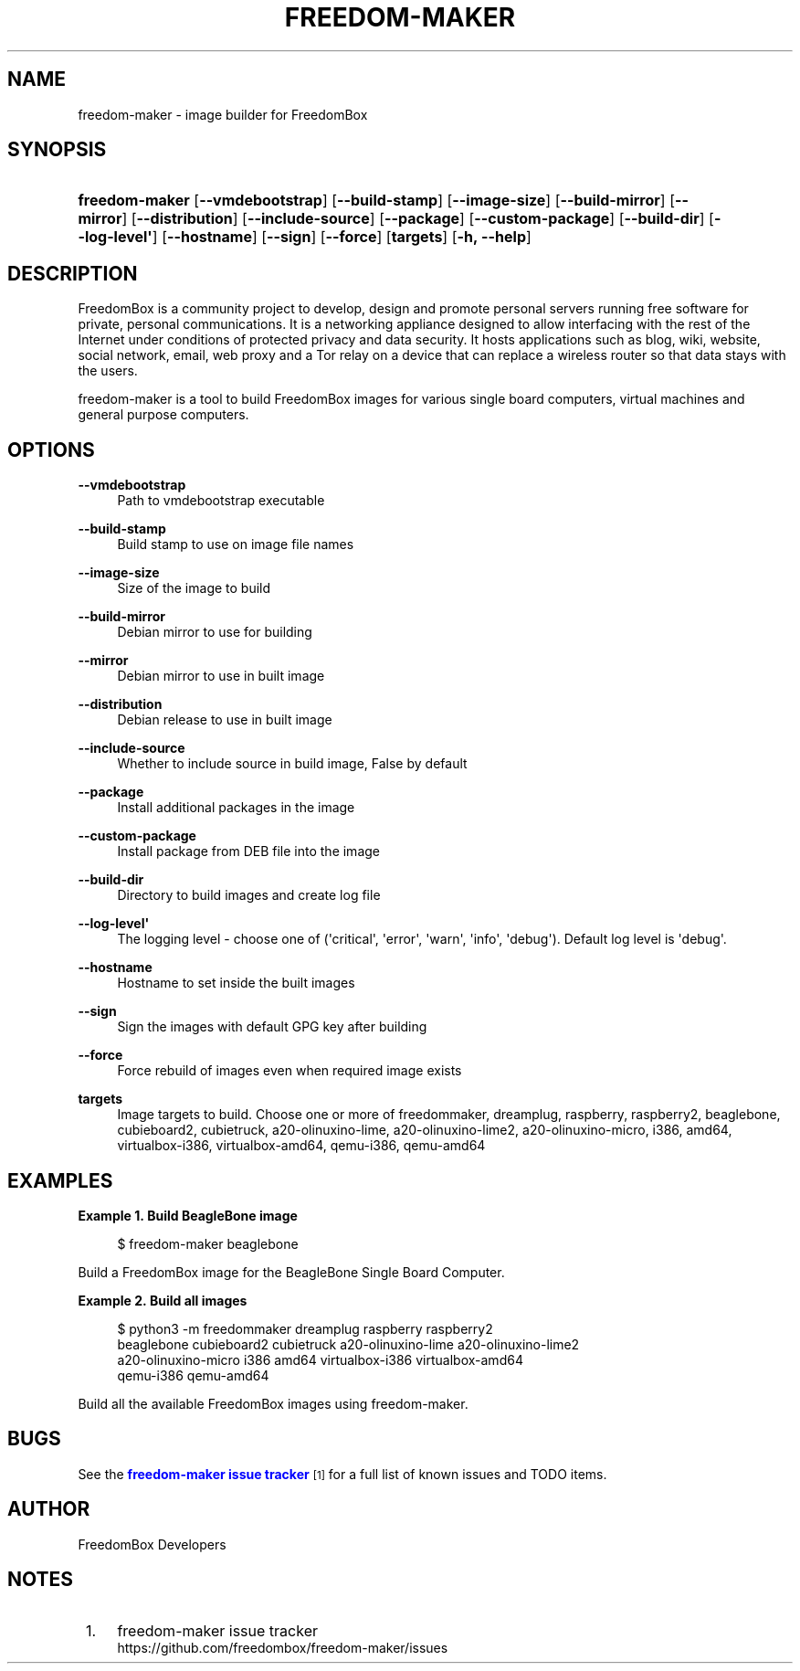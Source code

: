 '\" t
.\"     Title: freedom-maker
.\"    Author: [see the "Author" section]
.\" Generator: DocBook XSL Stylesheets v1.79.1 <http://docbook.sf.net/>
.\"      Date: 06/15/2017
.\"    Manual: FreedomBox Manual
.\"    Source: 0.8
.\"  Language: English
.\"
.TH "FREEDOM\-MAKER" "1" "06/15/2017" "0\&.8" "FreedomBox Manual"
.\" -----------------------------------------------------------------
.\" * Define some portability stuff
.\" -----------------------------------------------------------------
.\" ~~~~~~~~~~~~~~~~~~~~~~~~~~~~~~~~~~~~~~~~~~~~~~~~~~~~~~~~~~~~~~~~~
.\" http://bugs.debian.org/507673
.\" http://lists.gnu.org/archive/html/groff/2009-02/msg00013.html
.\" ~~~~~~~~~~~~~~~~~~~~~~~~~~~~~~~~~~~~~~~~~~~~~~~~~~~~~~~~~~~~~~~~~
.ie \n(.g .ds Aq \(aq
.el       .ds Aq '
.\" -----------------------------------------------------------------
.\" * set default formatting
.\" -----------------------------------------------------------------
.\" disable hyphenation
.nh
.\" disable justification (adjust text to left margin only)
.ad l
.\" -----------------------------------------------------------------
.\" * MAIN CONTENT STARTS HERE *
.\" -----------------------------------------------------------------
.SH "NAME"
freedom-maker \- image builder for FreedomBox
.SH "SYNOPSIS"
.HP \w'\fBfreedom\-maker\fR\ 'u
\fBfreedom\-maker\fR [\fB\-\-vmdebootstrap\fR] [\fB\-\-build\-stamp\fR] [\fB\-\-image\-size\fR] [\fB\-\-build\-mirror\fR] [\fB\-\-mirror\fR] [\fB\-\-distribution\fR] [\fB\-\-include\-source\fR] [\fB\-\-package\fR] [\fB\-\-custom\-package\fR] [\fB\-\-build\-dir\fR] [\fB\-\-log\-level\*(Aq\fR] [\fB\-\-hostname\fR] [\fB\-\-sign\fR] [\fB\-\-force\fR] [\fBtargets\fR] [\fB\-h,\ \fR\fB\-\-help\fR]
.SH "DESCRIPTION"
.PP
FreedomBox is a community project to develop, design and promote personal servers running free software for private, personal communications\&. It is a networking appliance designed to allow interfacing with the rest of the Internet under conditions of protected privacy and data security\&. It hosts applications such as blog, wiki, website, social network, email, web proxy and a Tor relay on a device that can replace a wireless router so that data stays with the users\&.
.PP
freedom\-maker is a tool to build FreedomBox images for various single board computers, virtual machines and general purpose computers\&.
.SH "OPTIONS"
.PP
\fB\-\-vmdebootstrap\fR
.RS 4
Path to vmdebootstrap executable
.RE
.PP
\fB\-\-build\-stamp\fR
.RS 4
Build stamp to use on image file names
.RE
.PP
\fB\-\-image\-size\fR
.RS 4
Size of the image to build
.RE
.PP
\fB\-\-build\-mirror\fR
.RS 4
Debian mirror to use for building
.RE
.PP
\fB\-\-mirror\fR
.RS 4
Debian mirror to use in built image
.RE
.PP
\fB\-\-distribution\fR
.RS 4
Debian release to use in built image
.RE
.PP
\fB\-\-include\-source\fR
.RS 4
Whether to include source in build image, False by default
.RE
.PP
\fB\-\-package\fR
.RS 4
Install additional packages in the image
.RE
.PP
\fB\-\-custom\-package\fR
.RS 4
Install package from DEB file into the image
.RE
.PP
\fB\-\-build\-dir\fR
.RS 4
Directory to build images and create log file
.RE
.PP
\fB\-\-log\-level\*(Aq\fR
.RS 4
The logging level \- choose one of (\*(Aqcritical\*(Aq, \*(Aqerror\*(Aq, \*(Aqwarn\*(Aq, \*(Aqinfo\*(Aq, \*(Aqdebug\*(Aq)\&. Default log level is \*(Aqdebug\*(Aq\&.
.RE
.PP
\fB\-\-hostname\fR
.RS 4
Hostname to set inside the built images
.RE
.PP
\fB\-\-sign\fR
.RS 4
Sign the images with default GPG key after building
.RE
.PP
\fB\-\-force\fR
.RS 4
Force rebuild of images even when required image exists
.RE
.PP
\fBtargets\fR
.RS 4
Image targets to build\&. Choose one or more of freedommaker, dreamplug, raspberry, raspberry2, beaglebone, cubieboard2, cubietruck, a20\-olinuxino\-lime, a20\-olinuxino\-lime2, a20\-olinuxino\-micro, i386, amd64, virtualbox\-i386, virtualbox\-amd64, qemu\-i386, qemu\-amd64
.RE
.SH "EXAMPLES"
.PP
\fBExample\ \&1.\ \&Build BeagleBone image\fR
.sp
.if n \{\
.RS 4
.\}
.nf
$ freedom\-maker beaglebone
.fi
.if n \{\
.RE
.\}
.PP
Build a FreedomBox image for the BeagleBone Single Board Computer\&.
.PP
\fBExample\ \&2.\ \&Build all images\fR
.sp
.if n \{\
.RS 4
.\}
.nf
$ python3 \-m freedommaker dreamplug raspberry raspberry2
      beaglebone cubieboard2 cubietruck a20\-olinuxino\-lime a20\-olinuxino\-lime2 
      a20\-olinuxino\-micro i386 amd64 virtualbox\-i386 virtualbox\-amd64 
      qemu\-i386 qemu\-amd64
.fi
.if n \{\
.RE
.\}
.PP
Build all the available FreedomBox images using freedom\-maker\&.
.SH "BUGS"
.PP
See the
\m[blue]\fBfreedom\-maker issue tracker\fR\m[]\&\s-2\u[1]\d\s+2
for a full list of known issues and TODO items\&.
.SH "AUTHOR"
.PP
FreedomBox Developers
.SH "NOTES"
.IP " 1." 4
freedom-maker issue tracker
.RS 4
\%https://github.com/freedombox/freedom-maker/issues
.RE
